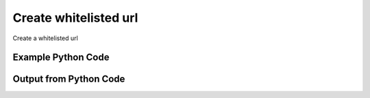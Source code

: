 
Create whitelisted url
====================================================================================================
Create a whitelisted url

Example Python Code
''''''''''''''''''''''''''''''''''''''''''''''''''''''''''''''''''''''''''''''''''''''''

.. code-block:: python
    :linenos:


    # Path to lib directory which contains pytan package
    PYTAN_LIB_PATH = '../lib'
    
    # connection info for Tanium Server
    USERNAME = "Tanium User"
    PASSWORD = "T@n!um"
    HOST = "172.16.31.128"
    PORT = "444"
    
    # Logging conrols
    LOGLEVEL = 2
    DEBUGFORMAT = False
    
    import sys, tempfile
    sys.path.append(PYTAN_LIB_PATH)
    
    import pytan
    handler = pytan.Handler(
        username=USERNAME,
        password=PASSWORD,
        host=HOST,
        port=PORT,
        loglevel=LOGLEVEL,
        debugformat=DEBUGFORMAT,
    )
    
    print handler
    
    # setup the arguments for the delete method (to remove the package in case it exists)
    delete_kwargs = {}
    delete_kwargs["objtype"] = 'whitelisted_url'
    delete_kwargs["url_regex"] = 'regex:http://test.com/.*API_Test.*URL'
    
    
    # setup the arguments for the handler method
    kwargs = {}
    kwargs["url"] = u'http://test.com/.*API_Test.*URL'
    kwargs["regex"] = True
    kwargs["properties"] = [[u'property1', u'value1']]
    kwargs["download_seconds"] = 3600
    
    # delete the object in case it already exists
    try:
        handler.delete(**delete_kwargs)
    except Exception as e:
        print e
    
    # call the handler with the create_whitelisted_url method, passing in kwargs for arguments
    response = handler.create_whitelisted_url(**kwargs)
    
    
    print ""
    print "Type of response: ", type(response)
    
    print ""
    print "print of response:"
    print response
    
    print ""
    print "print the object returned in JSON format:"
    print response.to_json(response)
    
    # delete the object, we are done with it now
    try:
        handler.delete(**delete_kwargs)
    except Exception as e:
        print e
    
    


Output from Python Code
''''''''''''''''''''''''''''''''''''''''''''''''''''''''''''''''''''''''''''''''''''''''

.. code-block:: none
    :linenos:


    Handler for Session to 172.16.31.128:444, Authenticated: True, Version: 6.2.314.3258
    No results found searching for whitelisted_url with {'url_regex': 'regex:http://test.com/.*API_Test.*URL'}!!
    2014-12-07 01:12:11,203 INFO     handler: New Whitelisted URL 'regex:http://test.com/.*API_Test.*URL' created with ID 17
    
    Type of response:  <class 'taniumpy.object_types.white_listed_url.WhiteListedUrl'>
    
    print of response:
    WhiteListedUrl, id: 17
    
    print the object returned in JSON format:
    {
      "_type": "white_listed_url", 
      "download_seconds": 3600, 
      "id": 17, 
      "metadata": {
        "_type": "metadata", 
        "item": [
          {
            "_type": "item", 
            "admin_flag": 0, 
            "name": "TConsole.WhitelistedURL.property1", 
            "value": "value1"
          }
        ]
      }, 
      "url_regex": "regex:http://test.com/.*API_Test.*URL"
    }
    2014-12-07 01:12:11,216 INFO     handler: Deleted 'WhiteListedUrl, id: 17'
